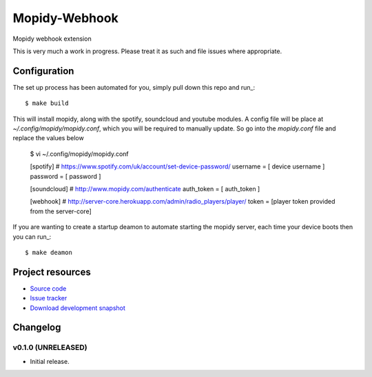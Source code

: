 ****************************
Mopidy-Webhook
****************************

.. image:: https://img.shields.io/pypi/v/Mopidy-Webhook.svg?style=flat
    :target: https://pypi.python.org/pypi/Mopidy-Webhook/
    :alt: Latest PyPI version

.. image:: https://img.shields.io/pypi/dm/Mopidy-Webhook.svg?style=flat
    :target: https://pypi.python.org/pypi/Mopidy-Webhook/
    :alt: Number of PyPI downloads

.. image:: https://img.shields.io/travis/paddycarey/mopidy-webhook/master.png?style=flat
    :target: https://travis-ci.org/paddycarey/mopidy-webhook
    :alt: Travis CI build status

.. image:: https://img.shields.io/coveralls/paddycarey/mopidy-webhook/master.svg?style=flat
   :target: https://coveralls.io/r/paddycarey/mopidy-webhook?branch=master
   :alt: Test coverage

Mopidy webhook extension

This is very much a work in progress. Please treat it as such and file issues where appropriate.


Configuration
=============
The set up process has been automated for you, simply pull down this repo and run_::

    $ make build

This will install mopidy, along with the spotify, soundcloud and youtube modules.
A config file will be place at `~/.config/mopidy/mopidy.conf`, which you will be required to manually update.
So go into the `mopidy.conf` file and replace the values below

    $ vi ~/.config/mopidy/mopidy.conf

    [spotify]
    # https://www.spotify.com/uk/account/set-device-password/
    username = [ device username ]
    password = [ password ]

    [soundcloud]
    # http://www.mopidy.com/authenticate
    auth_token = [ auth_token ]

    [webhook]
    # http://server-core.herokuapp.com/admin/radio_players/player/
    token = [player token provided from the server-core]

If you are wanting to create a startup deamon to automate starting the mopidy server, each time your device boots then you can run_::

    $ make deamon

Project resources
=================

- `Source code <https://github.com/paddycarey/mopidy-webhook>`_
- `Issue tracker <https://github.com/paddycarey/mopidy-webhook/issues>`_
- `Download development snapshot <https://github.com/paddycarey/mopidy-webhook/archive/master.tar.gz#egg=Mopidy-Webhook-dev>`_


Changelog
=========

v0.1.0 (UNRELEASED)
----------------------------------------

- Initial release.
